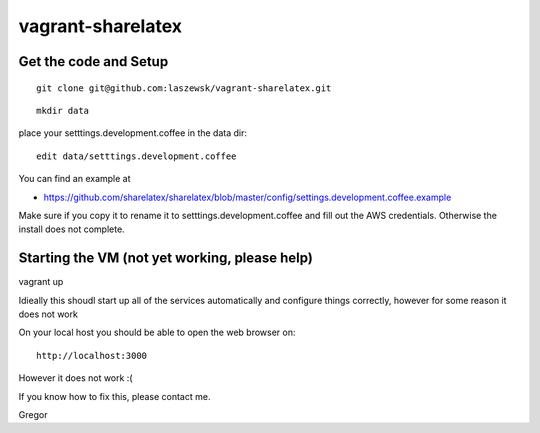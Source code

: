 vagrant-sharelatex
==================

Get the code and Setup
-------
::

  git clone git@github.com:laszewsk/vagrant-sharelatex.git


::

  mkdir data

place your setttings.development.coffee in the data dir::

  edit data/setttings.development.coffee

You can find an example at

* https://github.com/sharelatex/sharelatex/blob/master/config/settings.development.coffee.example

Make sure if you copy it to rename it to setttings.development.coffee
and fill out the AWS credentials. Otherwise the install does not
complete.


Starting the VM (not yet working, please help)
----------------------------------------------

vagrant up

Idieally this shoudl start up all of the services automatically and configure things correctly, however for some reason it does not work

On your local host you should be able to open the web browser on::

  http://localhost:3000


However it does not work :(

If you know how to fix this, please contact me.

Gregor

